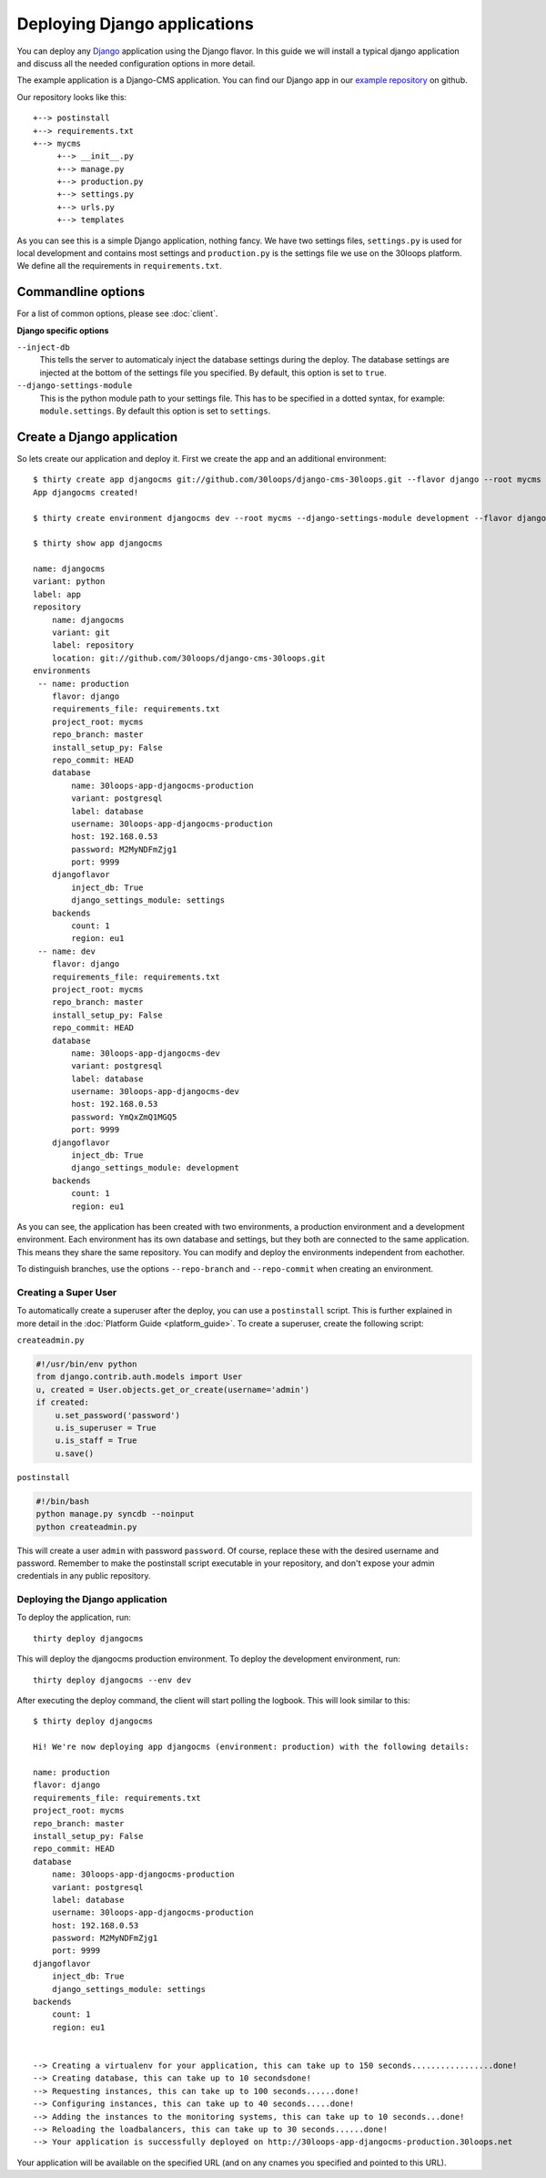 =============================
Deploying Django applications
=============================

You can deploy any `Django`_ application using the Django flavor. In this guide
we will install a typical django application and discuss all the needed
configuration options in more detail.

The example application is a Django-CMS application. You can find our Django
app in our `example repository`_ on github.

Our repository looks like this::

    +--> postinstall
    +--> requirements.txt
    +--> mycms
         +--> __init__.py
         +--> manage.py
         +--> production.py
         +--> settings.py
         +--> urls.py
         +--> templates

As you can see this is a simple Django application, nothing fancy. We have
two settings files, ``settings.py`` is used for local development and contains
most settings and ``production.py`` is the settings file we use on the 30loops
platform. We define all the requirements in ``requirements.txt``.

Commandline options
-------------------

For a list of common options, please see :doc:`client`.

**Django specific options**

``--inject-db``
  This tells the server to automaticaly inject the database settings during the
  deploy. The database settings are injected at the bottom of the settings file
  you specified. By default, this option is set to ``true``.

``--django-settings-module``
  This is the python module path to your settings file. This has to be
  specified in a dotted syntax, for example: ``module.settings``. By default
  this option is set to ``settings``.

.. _`Django`: http://djangoproject.com
.. _`example repository`: https://github.com/30loops/django-cms-30loops


Create a Django application
---------------------------

So lets create our application and deploy it. First we create the app and an
additional environment::

    $ thirty create app djangocms git://github.com/30loops/django-cms-30loops.git --flavor django --root mycms
    App djangocms created!

    $ thirty create environment djangocms dev --root mycms --django-settings-module development --flavor django

    $ thirty show app djangocms

    name: djangocms
    variant: python
    label: app
    repository
        name: djangocms
        variant: git
        label: repository
        location: git://github.com/30loops/django-cms-30loops.git
    environments
     -- name: production
        flavor: django
        requirements_file: requirements.txt
        project_root: mycms
        repo_branch: master
        install_setup_py: False
        repo_commit: HEAD
        database
            name: 30loops-app-djangocms-production
            variant: postgresql
            label: database
            username: 30loops-app-djangocms-production
            host: 192.168.0.53
            password: M2MyNDFmZjg1
            port: 9999
        djangoflavor
            inject_db: True
            django_settings_module: settings
        backends
            count: 1
            region: eu1
     -- name: dev
        flavor: django
        requirements_file: requirements.txt
        project_root: mycms
        repo_branch: master
        install_setup_py: False
        repo_commit: HEAD
        database
            name: 30loops-app-djangocms-dev
            variant: postgresql
            label: database
            username: 30loops-app-djangocms-dev
            host: 192.168.0.53
            password: YmQxZmQ1MGQ5
            port: 9999
        djangoflavor
            inject_db: True
            django_settings_module: development
        backends
            count: 1
            region: eu1

As you can see, the application has been created with two environments, a
production environment and a development environment. Each environment has its
own database and settings, but they both are connected to the same application.
This means they share the same repository. You can modify and deploy the
environments independent from eachother.

To distinguish branches, use the options ``--repo-branch`` and ``--repo-commit``
when creating an environment.

Creating a Super User
=====================

To automatically create a superuser after the deploy, you can use a
``postinstall`` script. This is further explained in more detail in the
:doc:`Platform Guide <platform_guide>`. To create a superuser, create the
following script:

``createadmin.py``

.. code-block:: py

  #!/usr/bin/env python
  from django.contrib.auth.models import User
  u, created = User.objects.get_or_create(username='admin')
  if created:
      u.set_password('password')
      u.is_superuser = True
      u.is_staff = True
      u.save()

``postinstall``

.. code-block:: bash

  #!/bin/bash
  python manage.py syncdb --noinput
  python createadmin.py

This will create a user ``admin`` with password ``password``. Of course, replace
these with the desired username and password. Remember to make the postinstall
script executable in your repository, and don't expose your admin credentials
in any public repository.

Deploying the Django application
================================

To deploy the application, run::

  thirty deploy djangocms

This will deploy the djangocms production environment. To deploy the development
environment, run::

  thirty deploy djangocms --env dev

After executing the deploy command, the client will start polling the logbook.
This will look similar to this::

    $ thirty deploy djangocms

    Hi! We're now deploying app djangocms (environment: production) with the following details:

    name: production
    flavor: django
    requirements_file: requirements.txt
    project_root: mycms
    repo_branch: master
    install_setup_py: False
    repo_commit: HEAD
    database
        name: 30loops-app-djangocms-production
        variant: postgresql
        label: database
        username: 30loops-app-djangocms-production
        host: 192.168.0.53
        password: M2MyNDFmZjg1
        port: 9999
    djangoflavor
        inject_db: True
        django_settings_module: settings
    backends
        count: 1
        region: eu1


    --> Creating a virtualenv for your application, this can take up to 150 seconds.................done!
    --> Creating database, this can take up to 10 secondsdone!
    --> Requesting instances, this can take up to 100 seconds......done!
    --> Configuring instances, this can take up to 40 seconds.....done!
    --> Adding the instances to the monitoring systems, this can take up to 10 seconds...done!
    --> Reloading the loadbalancers, this can take up to 30 seconds......done!
    --> Your application is successfully deployed on http://30loops-app-djangocms-production.30loops.net

Your application will be available on the specified URL (and on any cnames you
specified and pointed to this URL).
